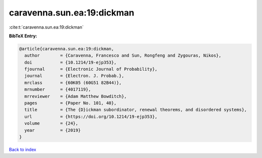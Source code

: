 caravenna.sun.ea:19:dickman
===========================

:cite:t:`caravenna.sun.ea:19:dickman`

**BibTeX Entry:**

.. code-block:: bibtex

   @article{caravenna.sun.ea:19:dickman,
     author        = {Caravenna, Francesco and Sun, Rongfeng and Zygouras, Nikos},
     doi           = {10.1214/19-ejp353},
     fjournal      = {Electronic Journal of Probability},
     journal       = {Electron. J. Probab.},
     mrclass       = {60K05 (60G51 82B44)},
     mrnumber      = {4017119},
     mrreviewer    = {Adam Matthew Bowditch},
     pages         = {Paper No. 101, 40},
     title         = {The {D}ickman subordinator, renewal theorems, and disordered systems},
     url           = {https://doi.org/10.1214/19-ejp353},
     volume        = {24},
     year          = {2019}
   }

`Back to index <../By-Cite-Keys.html>`_
